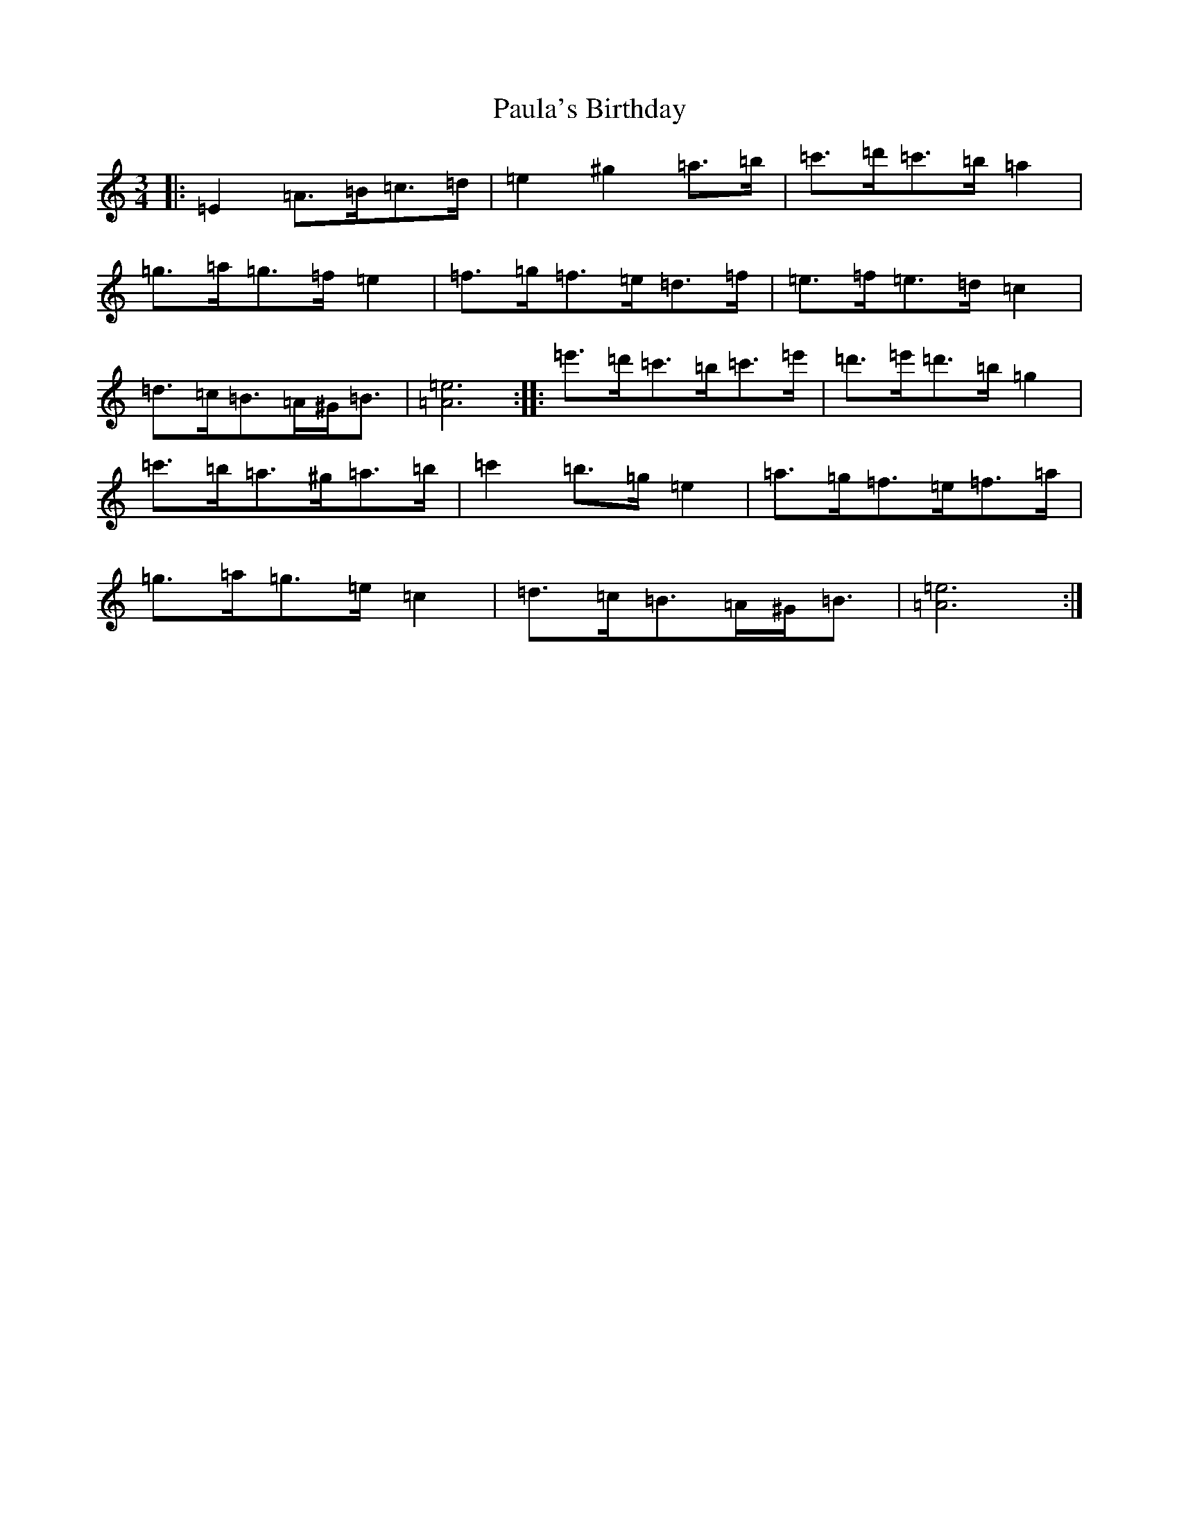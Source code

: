 X: 21646
T: Paula's Birthday
S: https://thesession.org/tunes/18615#setting36319
Z: G Major
R: jig
M:3/4
L:1/8
K: C Major
|:=E2=A>=B=c>=d|=e2^g2=a>=b|=c'>=d'=c'>=b=a2|=g>=a=g>=f=e2|=f>=g=f>=e=d>=f|=e>=f=e>=d=c2|=d>=c=B>=A^G<=B|[=A6=e6]:||:=e'>=d'=c'>=b=c'>=e'|=d'>=e'=d'>=b=g2|=c'>=b=a>^g=a>=b|=c'2=b>=g=e2|=a>=g=f>=e=f>=a|=g>=a=g>=e=c2|=d>=c=B>=A^G<=B|[=A6=e6]:|